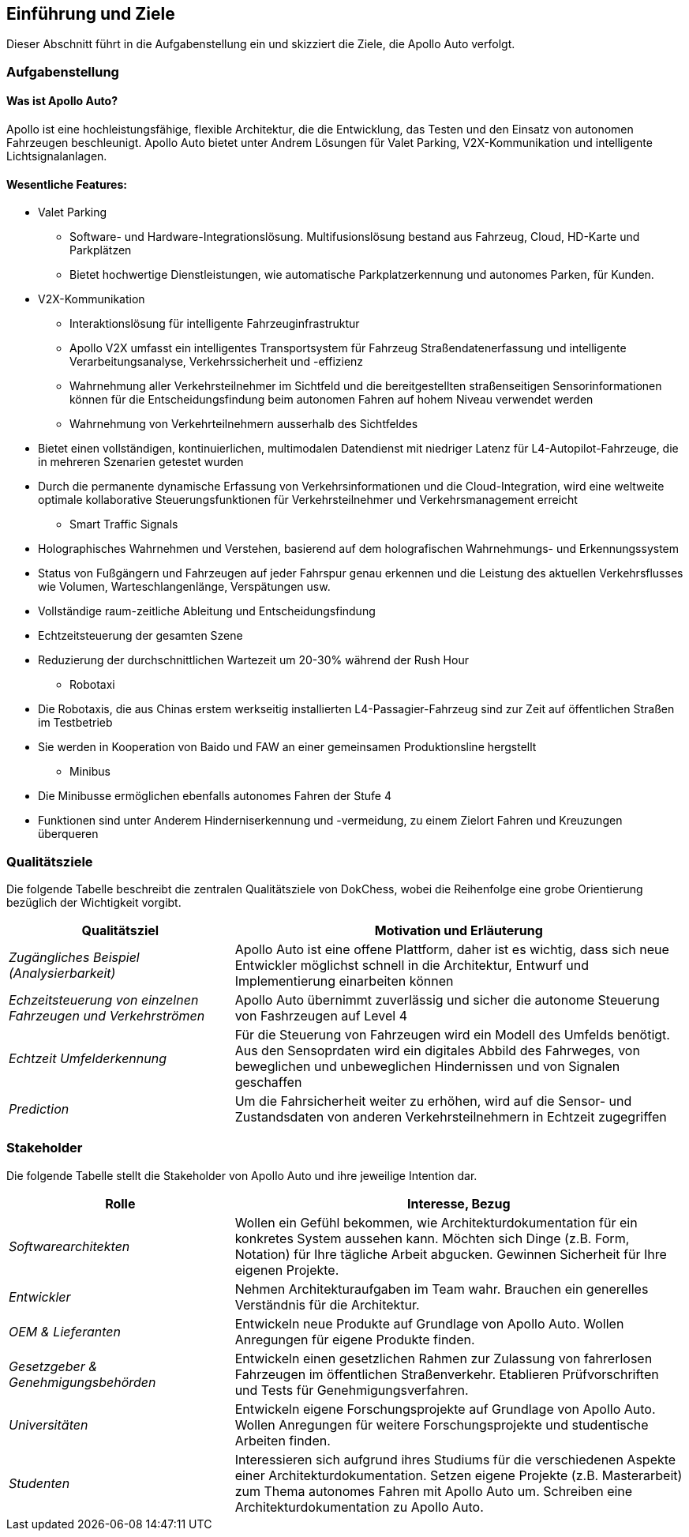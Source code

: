 [[section-introduction-and-goals]]
==	Einführung und Ziele

Dieser Abschnitt führt in die Aufgabenstellung ein und skizziert die Ziele, die Apollo Auto verfolgt.

=== Aufgabenstellung

==== Was ist Apollo Auto?

Apollo ist eine hochleistungsfähige, flexible Architektur, die die Entwicklung, das Testen und den Einsatz von autonomen Fahrzeugen beschleunigt.
Apollo Auto bietet unter Andrem Lösungen für Valet Parking, V2X-Kommunikation und intelligente Lichtsignalanlagen.

==== Wesentliche Features:

* Valet Parking
** Software- und Hardware-Integrationslösung.
 Multifusionslösung bestand aus Fahrzeug, Cloud, HD-Karte und Parkplätzen
** Bietet hochwertige Dienstleistungen, wie automatische Parkplatzerkennung und autonomes Parken, für Kunden.

* V2X-Kommunikation
** Interaktionslösung für intelligente Fahrzeuginfrastruktur
** Apollo V2X umfasst ein intelligentes Transportsystem für Fahrzeug Straßendatenerfassung und intelligente Verarbeitungsanalyse, Verkehrssicherheit und -effizienz
** Wahrnehmung aller Verkehrsteilnehmer im Sichtfeld und die bereitgestellten straßenseitigen Sensorinformationen können für die Entscheidungsfindung beim autonomen Fahren auf hohem Niveau verwendet werden
** Wahrnehmung von Verkehrteilnehmern ausserhalb des Sichtfeldes

<<<

** Bietet einen vollständigen, kontinuierlichen, multimodalen Datendienst mit niedriger Latenz für L4-Autopilot-Fahrzeuge, die in mehreren Szenarien getestet wurden
** Durch die permanente dynamische Erfassung von Verkehrsinformationen und die Cloud-Integration, wird eine weltweite optimale kollaborative Steuerungsfunktionen für Verkehrsteilnehmer und Verkehrsmanagement erreicht

* Smart Traffic Signals
** Holographisches Wahrnehmen und Verstehen, basierend auf dem holografischen Wahrnehmungs- und Erkennungssystem
** Status von Fußgängern und Fahrzeugen auf jeder Fahrspur genau erkennen und die Leistung des aktuellen Verkehrsflusses wie Volumen, Warteschlangenlänge, Verspätungen usw.
** Vollständige raum-zeitliche Ableitung und Entscheidungsfindung
** Echtzeitsteuerung der gesamten Szene
** Reduzierung der durchschnittlichen Wartezeit um 20-30% während der Rush Hour

* Robotaxi
** Die Robotaxis, die aus Chinas erstem werkseitig installierten L4-Passagier-Fahrzeug sind zur Zeit auf öffentlichen Straßen im Testbetrieb
** Sie werden in Kooperation von Baido und FAW an einer gemeinsamen Produktionsline hergstellt

* Minibus
** Die Minibusse ermöglichen ebenfalls autonomes Fahren der Stufe 4
** Funktionen sind unter Anderem Hinderniserkennung und -vermeidung, zu einem Zielort Fahren und Kreuzungen überqueren

<<<

=== Qualitätsziele

Die folgende Tabelle beschreibt die zentralen Qualitätsziele von DokChess, wobei die Reihenfolge eine grobe Orientierung bezüglich der Wichtigkeit vorgibt.

[cols="1,2" options="header"]
|===
|Qualitätsziel |Motivation und Erläuterung
| _Zugängliches Beispiel (Analysierbarkeit)_ |
[small]#Apollo Auto ist eine offene Plattform, daher ist es wichtig, dass sich neue Entwickler möglichst schnell in die Architektur, Entwurf und Implementierung einarbeiten können#
| _Echzeitsteuerung von einzelnen Fahrzeugen und Verkehrströmen_ |
[small]#Apollo Auto übernimmt zuverlässig und sicher die autonome Steuerung von Fashrzeugen auf Level 4#
| _Echtzeit Umfelderkennung_ |
[small]#Für die Steuerung von Fahrzeugen wird ein Modell des Umfelds benötigt.
Aus den Sensoprdaten wird ein digitales Abbild des Fahrweges, von beweglichen und unbeweglichen Hindernissen und von Signalen geschaffen#
| _Prediction_ |
[small]#Um die Fahrsicherheit weiter zu erhöhen, wird auf die Sensor- und Zustandsdaten von anderen Verkehrsteilnehmern in Echtzeit zugegriffen#
|===

<<<

=== Stakeholder

Die folgende Tabelle stellt die Stakeholder von Apollo Auto und ihre jeweilige Intention dar.

[cols="1,2" options="header"]
|===
|Rolle |Interesse, Bezug
| _Softwarearchitekten_ |
[small]#Wollen ein Gefühl bekommen, wie Architekturdokumentation für ein konkretes System aussehen kann.
Möchten sich Dinge (z.B. Form, Notation) für Ihre tägliche Arbeit abgucken.
Gewinnen Sicherheit für Ihre eigenen Projekte.#
| _Entwickler_ |
[small]#Nehmen Architekturaufgaben im Team wahr.
Brauchen ein generelles Verständnis für die Architektur.#
| _OEM & Lieferanten_ |
[small]#Entwickeln neue Produkte auf Grundlage von Apollo Auto.
Wollen Anregungen für eigene Produkte finden.#

| _Gesetzgeber & Genehmigungsbehörden_ |
[small]#Entwickeln einen gesetzlichen Rahmen zur Zulassung von fahrerlosen Fahrzeugen im öffentlichen Straßenverkehr.
Etablieren Prüfvorschriften und Tests für Genehmigungsverfahren.#
| _Universitäten_ |
[small]#Entwickeln eigene Forschungsprojekte auf Grundlage von Apollo Auto.
Wollen Anregungen für weitere Forschungsprojekte und studentische Arbeiten finden.#
| _Studenten_ |
[small]#Interessieren sich aufgrund ihres Studiums für die verschiedenen Aspekte einer Architekturdokumentation.
Setzen eigene Projekte (z.B. Masterarbeit) zum Thema autonomes Fahren mit Apollo Auto um.
Schreiben eine Architekturdokumentation zu Apollo Auto.#
|===
